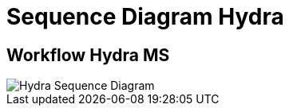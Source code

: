 = Sequence Diagram Hydra

== Workflow Hydra MS

image::images-hydra/hydra-sequence-diagram.png[Hydra Sequence Diagram]

